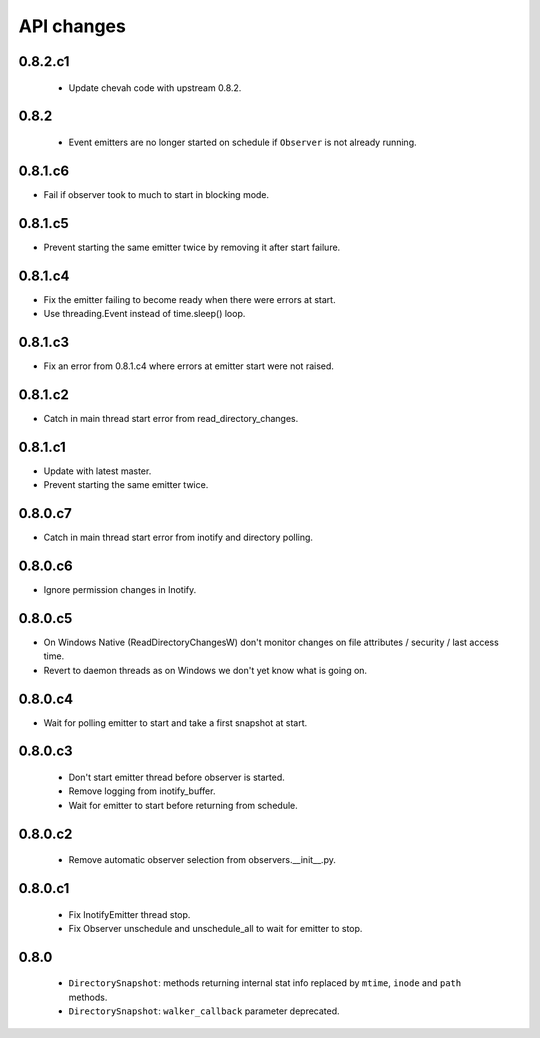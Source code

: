 .. :changelog:


API changes
-----------


0.8.2.c1
~~~~~~~~

 - Update chevah code with upstream 0.8.2.


0.8.2
~~~~~

 - Event emitters are no longer started on schedule if ``Observer`` is not
   already running.


0.8.1.c6
~~~~~~~~

- Fail if observer took to much to start in blocking mode.


0.8.1.c5
~~~~~~~~

- Prevent starting the same emitter twice by removing it after start failure.


0.8.1.c4
~~~~~~~~

- Fix the emitter failing to become ready when there were errors at start.
- Use threading.Event instead of time.sleep() loop.


0.8.1.c3
~~~~~~~~

- Fix an error from 0.8.1.c4 where errors at emitter start were not raised.


0.8.1.c2
~~~~~~~~

- Catch in main thread start error from read_directory_changes.


0.8.1.c1
~~~~~~~~

- Update with latest master.
- Prevent starting the same emitter twice.


0.8.0.c7
~~~~~~~~

- Catch in main thread start error from inotify and directory polling.


0.8.0.c6
~~~~~~~~

- Ignore permission changes in Inotify.


0.8.0.c5
~~~~~~~~

- On Windows Native (ReadDirectoryChangesW) don't monitor changes on
  file attributes / security / last access time.
- Revert to daemon threads as on Windows we don't yet know what is going on.


0.8.0.c4
~~~~~~~~

- Wait for polling emitter to start and take a first snapshot at start.


0.8.0.c3
~~~~~~~~

 - Don't start emitter thread before observer is started.
 - Remove logging from inotify_buffer.
 - Wait for emitter to start before returning from schedule.


0.8.0.c2
~~~~~~~~

 - Remove automatic observer selection from observers.__init__.py.


0.8.0.c1
~~~~~~~~

 - Fix InotifyEmitter thread stop.
 - Fix Observer unschedule and unschedule_all to wait for emitter to stop.


0.8.0
~~~~~

 - ``DirectorySnapshot``: methods returning internal stat info replaced by
   ``mtime``, ``inode`` and ``path`` methods.
 - ``DirectorySnapshot``: ``walker_callback`` parameter deprecated.
